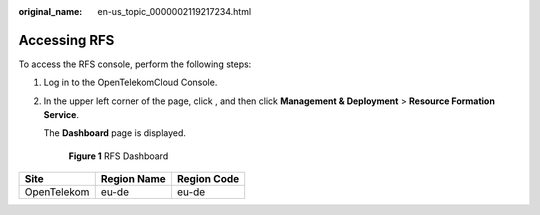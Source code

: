:original_name: en-us_topic_0000002119217234.html

.. _en-us_topic_0000002119217234:

Accessing RFS
=============

To access the RFS console, perform the following steps:

#. Log in to the OpenTelekomCloud Console.

#. In the upper left corner of the page, click |image1|, and then click **Management & Deployment** > **Resource Formation Service**\ .

   The **Dashboard** page is displayed.


   .. figure:: /_static/images/en-us_image_0000002158978858.png
      :alt: **Figure 1** RFS Dashboard

      **Figure 1** RFS Dashboard

=========== =========== ===========
Site        Region Name Region Code
=========== =========== ===========
OpenTelekom eu-de       eu-de
=========== =========== ===========

.. |image1| image:: /_static/images/en-us_image_0000002158819098.png
